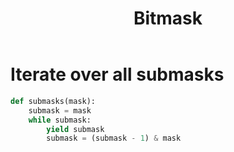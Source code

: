 :PROPERTIES:
:ID:       117D3F51-26A7-454C-8D6E-2CA3AA54771D
:END:
#+TITLE: Bitmask

* Iterate over all submasks
:PROPERTIES:
:ID:       31CA3135-157D-4E49-B538-268AEA5E8325
:END:

#+begin_src python
  def submasks(mask):
      submask = mask
      while submask:
          yield submask
          submask = (submask - 1) & mask
#+end_src
